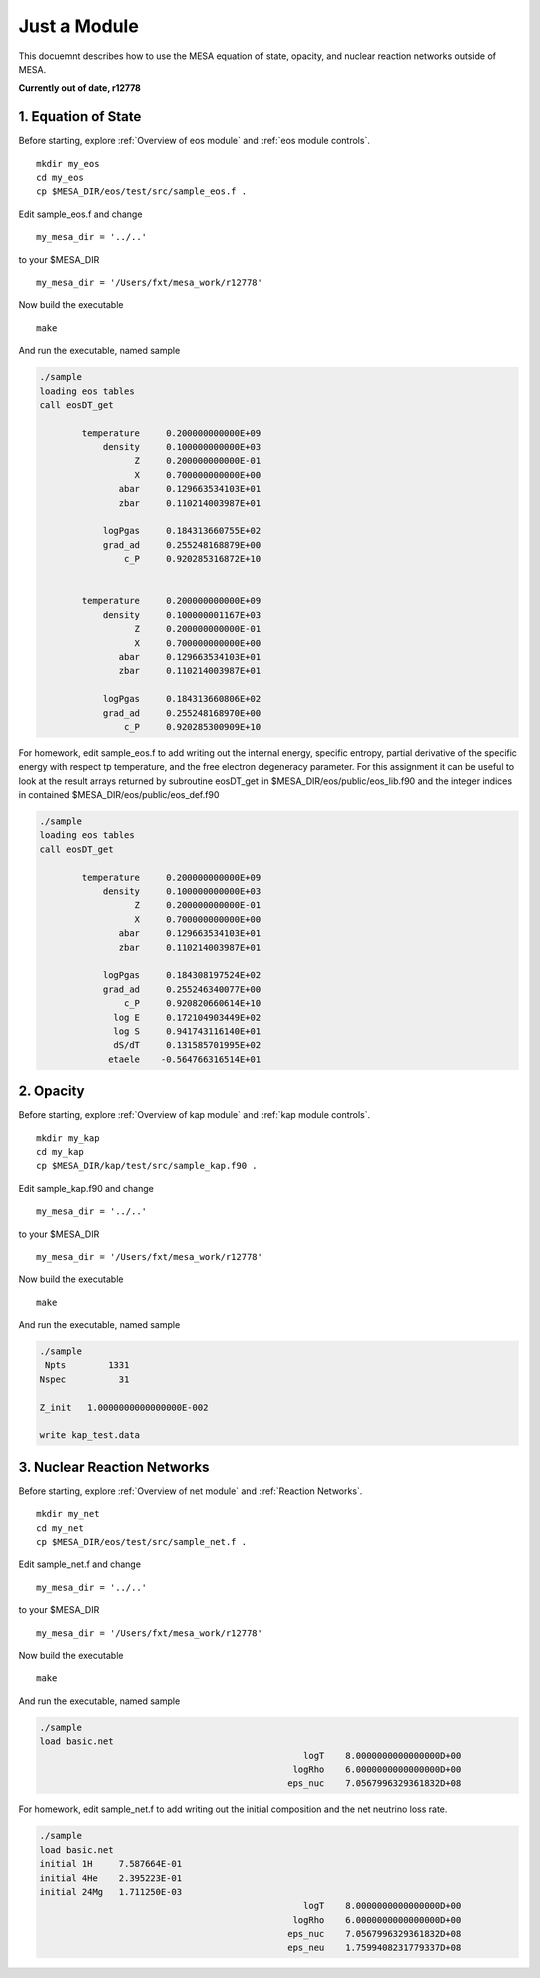 Just a Module 
=============

This docuemnt describes how to use the MESA equation of state, opacity, and nuclear reaction networks outside of MESA.

**Currently out of date, r12778**


1. Equation of State
--------------------

Before starting, explore :ref:`Overview of eos module` and :ref:`eos module controls`.

::

   mkdir my_eos
   cd my_eos
   cp $MESA_DIR/eos/test/src/sample_eos.f .


Edit sample_eos.f and change

::

  my_mesa_dir = '../..'

to your $MESA_DIR

::

  my_mesa_dir = '/Users/fxt/mesa_work/r12778'

Now build the executable

:: 

     make

And run the executable, named sample 

.. code-block:: console

 ./sample
 loading eos tables
 call eosDT_get

         temperature     0.200000000000E+09
             density     0.100000000000E+03
                   Z     0.200000000000E-01
                   X     0.700000000000E+00
                abar     0.129663534103E+01
                zbar     0.110214003987E+01

             logPgas     0.184313660755E+02
             grad_ad     0.255248168879E+00
                 c_P     0.920285316872E+10


         temperature     0.200000000000E+09
             density     0.100000001167E+03
                   Z     0.200000000000E-01
                   X     0.700000000000E+00
                abar     0.129663534103E+01
                zbar     0.110214003987E+01

             logPgas     0.184313660806E+02
             grad_ad     0.255248168970E+00
                 c_P     0.920285300909E+10



For homework, edit sample_eos.f to add writing out the internal energy, specific entropy, partial derivative of 
the specific energy with respect tp temperature, and the free electron degeneracy parameter. For this assignment
it can be useful to look at the result arrays returned by subroutine eosDT_get in $MESA_DIR/eos/public/eos_lib.f90 
and the integer indices in contained $MESA_DIR/eos/public/eos_def.f90

.. code-block:: console

 ./sample
 loading eos tables
 call eosDT_get

         temperature     0.200000000000E+09
             density     0.100000000000E+03
                   Z     0.200000000000E-01
                   X     0.700000000000E+00
                abar     0.129663534103E+01
                zbar     0.110214003987E+01

             logPgas     0.184308197524E+02
             grad_ad     0.255246340077E+00
                 c_P     0.920820660614E+10
               log E     0.172104903449E+02
               log S     0.941743116140E+01
               dS/dT     0.131585701995E+02
              etaele    -0.564766316514E+01


 
2. Opacity 
----------

Before starting, explore :ref:`Overview of kap module` and :ref:`kap module controls`.

::

   mkdir my_kap
   cd my_kap
   cp $MESA_DIR/kap/test/src/sample_kap.f90 .


Edit sample_kap.f90 and change

::

  my_mesa_dir = '../..'

to your $MESA_DIR

::

  my_mesa_dir = '/Users/fxt/mesa_work/r12778'

Now build the executable

:: 

     make

And run the executable, named sample 

.. code-block:: console

 ./sample
  Npts        1331
 Nspec          31

 Z_init   1.0000000000000000E-002

 write kap_test.data




3. Nuclear Reaction Networks
----------------------------

Before starting, explore :ref:`Overview of net module` and :ref:`Reaction Networks`.

::

   mkdir my_net
   cd my_net
   cp $MESA_DIR/eos/test/src/sample_net.f .


Edit sample_net.f and change

::

  my_mesa_dir = '../..'

to your $MESA_DIR

::

  my_mesa_dir = '/Users/fxt/mesa_work/r12778'

Now build the executable

:: 

     make

And run the executable, named sample 

.. code-block:: console

 ./sample 
 load basic.net
                                                   logT    8.0000000000000000D+00
                                                 logRho    6.0000000000000000D+00
                                                eps_nuc    7.0567996329361832D+08

 

For homework, edit sample_net.f to add writing out the initial composition and the net neutrino loss rate.


.. code-block:: console

 ./sample 
 load basic.net
 initial 1H     7.587664E-01
 initial 4He    2.395223E-01
 initial 24Mg   1.711250E-03
                                                   logT    8.0000000000000000D+00
                                                 logRho    6.0000000000000000D+00
                                                eps_nuc    7.0567996329361832D+08
                                                eps_neu    1.7599408231779337D+08



